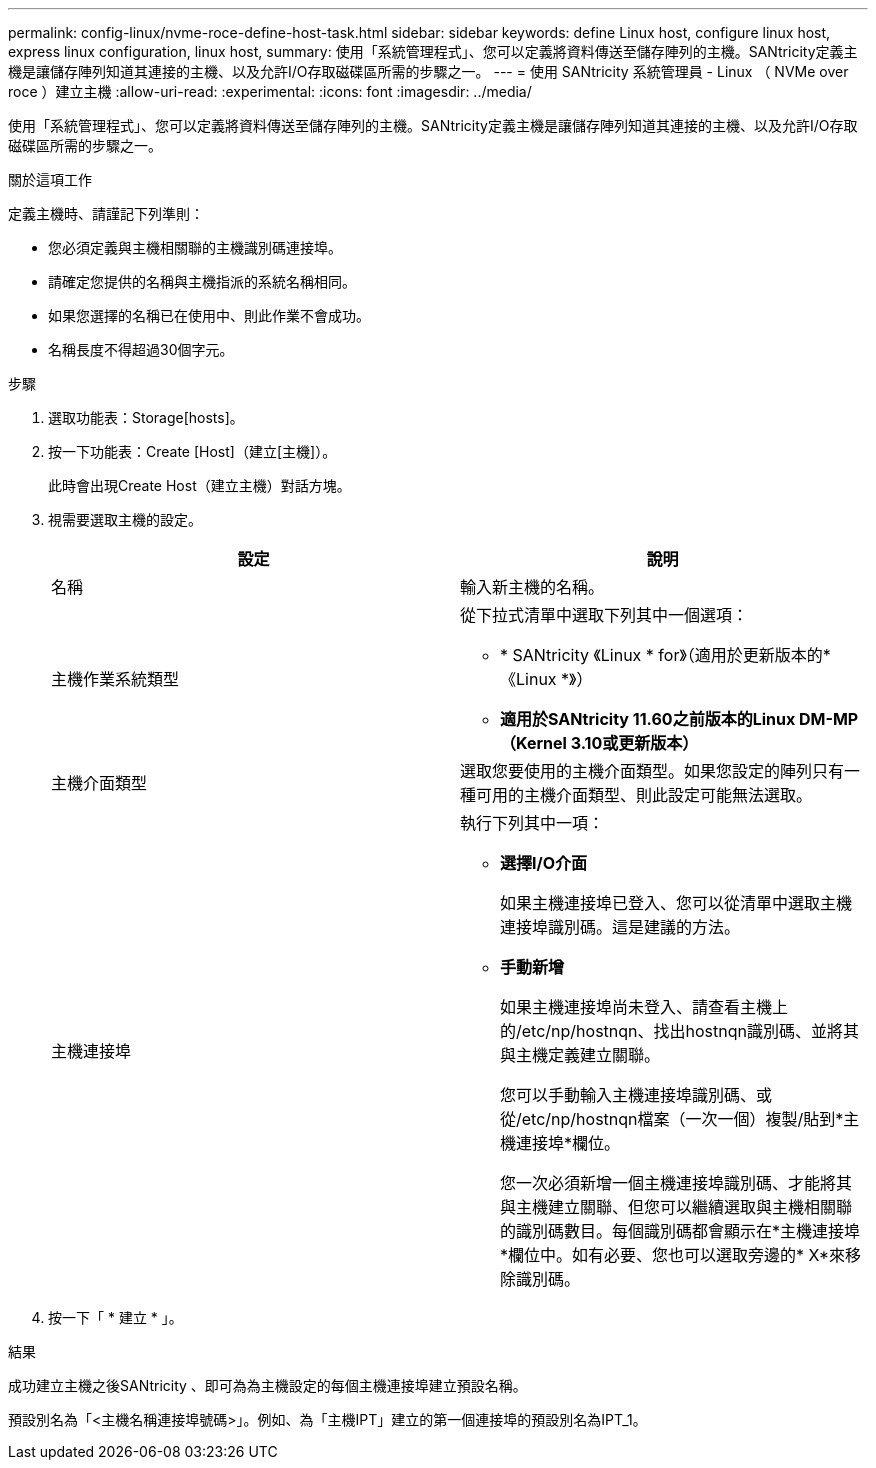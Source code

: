 ---
permalink: config-linux/nvme-roce-define-host-task.html 
sidebar: sidebar 
keywords: define Linux host, configure linux host, express linux configuration, linux host, 
summary: 使用「系統管理程式」、您可以定義將資料傳送至儲存陣列的主機。SANtricity定義主機是讓儲存陣列知道其連接的主機、以及允許I/O存取磁碟區所需的步驟之一。 
---
= 使用 SANtricity 系統管理員 - Linux （ NVMe over roce ）建立主機
:allow-uri-read: 
:experimental: 
:icons: font
:imagesdir: ../media/


[role="lead"]
使用「系統管理程式」、您可以定義將資料傳送至儲存陣列的主機。SANtricity定義主機是讓儲存陣列知道其連接的主機、以及允許I/O存取磁碟區所需的步驟之一。

.關於這項工作
定義主機時、請謹記下列準則：

* 您必須定義與主機相關聯的主機識別碼連接埠。
* 請確定您提供的名稱與主機指派的系統名稱相同。
* 如果您選擇的名稱已在使用中、則此作業不會成功。
* 名稱長度不得超過30個字元。


.步驟
. 選取功能表：Storage[hosts]。
. 按一下功能表：Create [Host]（建立[主機]）。
+
此時會出現Create Host（建立主機）對話方塊。

. 視需要選取主機的設定。
+
|===
| 設定 | 說明 


 a| 
名稱
 a| 
輸入新主機的名稱。



 a| 
主機作業系統類型
 a| 
從下拉式清單中選取下列其中一個選項：

** * SANtricity 《Linux * for》（適用於更新版本的*《Linux *》）
** *適用於SANtricity 11.60之前版本的Linux DM-MP（Kernel 3.10或更新版本）*




 a| 
主機介面類型
 a| 
選取您要使用的主機介面類型。如果您設定的陣列只有一種可用的主機介面類型、則此設定可能無法選取。



 a| 
主機連接埠
 a| 
執行下列其中一項：

** *選擇I/O介面*
+
如果主機連接埠已登入、您可以從清單中選取主機連接埠識別碼。這是建議的方法。

** *手動新增*
+
如果主機連接埠尚未登入、請查看主機上的/etc/np/hostnqn、找出hostnqn識別碼、並將其與主機定義建立關聯。

+
您可以手動輸入主機連接埠識別碼、或從/etc/np/hostnqn檔案（一次一個）複製/貼到*主機連接埠*欄位。

+
您一次必須新增一個主機連接埠識別碼、才能將其與主機建立關聯、但您可以繼續選取與主機相關聯的識別碼數目。每個識別碼都會顯示在*主機連接埠*欄位中。如有必要、您也可以選取旁邊的* X*來移除識別碼。



|===
. 按一下「 * 建立 * 」。


.結果
成功建立主機之後SANtricity 、即可為為主機設定的每個主機連接埠建立預設名稱。

預設別名為「<主機名稱連接埠號碼>」。例如、為「主機IPT」建立的第一個連接埠的預設別名為IPT_1。
